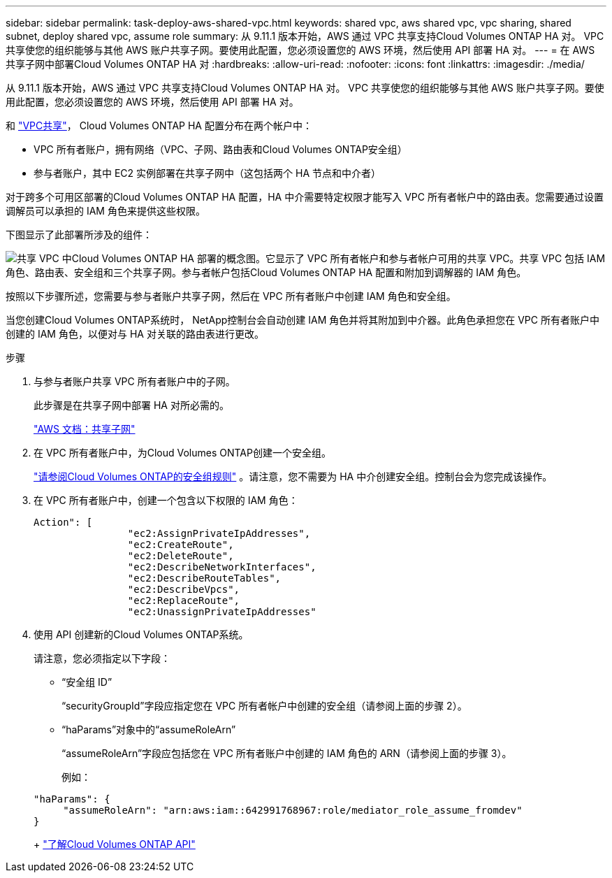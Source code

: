 ---
sidebar: sidebar 
permalink: task-deploy-aws-shared-vpc.html 
keywords: shared vpc, aws shared vpc, vpc sharing, shared subnet, deploy shared vpc, assume role 
summary: 从 9.11.1 版本开始，AWS 通过 VPC 共享支持Cloud Volumes ONTAP HA 对。 VPC 共享使您的组织能够与其他 AWS 账户共享子网。要使用此配置，您必须设置您的 AWS 环境，然后使用 API 部署 HA 对。 
---
= 在 AWS 共享子网中部署Cloud Volumes ONTAP HA 对
:hardbreaks:
:allow-uri-read: 
:nofooter: 
:icons: font
:linkattrs: 
:imagesdir: ./media/


[role="lead"]
从 9.11.1 版本开始，AWS 通过 VPC 共享支持Cloud Volumes ONTAP HA 对。 VPC 共享使您的组织能够与其他 AWS 账户共享子网。要使用此配置，您必须设置您的 AWS 环境，然后使用 API 部署 HA 对。

和 https://aws.amazon.com/blogs/networking-and-content-delivery/vpc-sharing-a-new-approach-to-multiple-accounts-and-vpc-management/["VPC共享"^]， Cloud Volumes ONTAP HA 配置分布在两个帐户中：

* VPC 所有者账户，拥有网络（VPC、子网、路由表和Cloud Volumes ONTAP安全组）
* 参与者账户，其中 EC2 实例部署在共享子网中（这包括两个 HA 节点和中介者）


对于跨多个可用区部署的Cloud Volumes ONTAP HA 配置，HA 中介需要特定权限才能写入 VPC 所有者帐户中的路由表。您需要通过设置调解员可以承担的 IAM 角色来提供这些权限。

下图显示了此部署所涉及的组件：

image:diagram-aws-vpc-sharing.png["共享 VPC 中Cloud Volumes ONTAP HA 部署的概念图。它显示了 VPC 所有者帐户和参与者帐户可用的共享 VPC。共享 VPC 包括 IAM 角色、路由表、安全组和三个共享子网。参与者帐户包括Cloud Volumes ONTAP HA 配置和附加到调解器的 IAM 角色。"]

按照以下步骤所述，您需要与参与者账户共享子网，然后在 VPC 所有者账户中创建 IAM 角色和安全组。

当您创建Cloud Volumes ONTAP系统时， NetApp控制台会自动创建 IAM 角色并将其附加到中介器。此角色承担您在 VPC 所有者账户中创建的 IAM 角色，以便对与 HA 对关联的路由表进行更改。

.步骤
. 与参与者账户共享 VPC 所有者账户中的子网。
+
此步骤是在共享子网中部署 HA 对所必需的。

+
https://docs.aws.amazon.com/vpc/latest/userguide/vpc-sharing.html#vpc-sharing-share-subnet["AWS 文档：共享子网"^]

. 在 VPC 所有者账户中，为Cloud Volumes ONTAP创建一个安全组。
+
link:reference-security-groups.html["请参阅Cloud Volumes ONTAP的安全组规则"] 。请注意，您不需要为 HA 中介创建安全组。控制台会为您完成该操作。

. 在 VPC 所有者账户中，创建一个包含以下权限的 IAM 角色：
+
[source, json]
----
Action": [
                "ec2:AssignPrivateIpAddresses",
                "ec2:CreateRoute",
                "ec2:DeleteRoute",
                "ec2:DescribeNetworkInterfaces",
                "ec2:DescribeRouteTables",
                "ec2:DescribeVpcs",
                "ec2:ReplaceRoute",
                "ec2:UnassignPrivateIpAddresses"
----
. 使用 API 创建新的Cloud Volumes ONTAP系统。
+
请注意，您必须指定以下字段：

+
** “安全组 ID”
+
“securityGroupId”字段应指定您在 VPC 所有者帐户中创建的安全组（请参阅上面的步骤 2）。

** “haParams”对象中的“assumeRoleArn”
+
“assumeRoleArn”字段应包括您在 VPC 所有者账户中创建的 IAM 角色的 ARN（请参阅上面的步骤 3）。

+
例如：

+
[source, json]
----
"haParams": {
     "assumeRoleArn": "arn:aws:iam::642991768967:role/mediator_role_assume_fromdev"
}
----
+
https://docs.netapp.com/us-en/bluexp-automation/cm/overview.html["了解Cloud Volumes ONTAP API"^]




